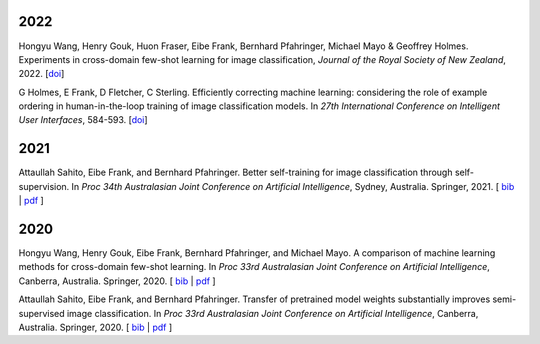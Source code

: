 .. title: Publications
.. slug: publications
.. date: 2022-02-24 09:00:00 UTC+13:00
.. tags: 
.. category:
.. link: 
.. description: 
.. type: text
.. status: 

2022
====

Hongyu Wang, Henry Gouk, Huon Fraser, Eibe Frank, Bernhard Pfahringer, Michael Mayo & Geoffrey Holmes. Experiments in cross-domain few-shot learning for image classification, *Journal of the Royal Society of New Zealand*, 2022. [`doi <https://doi.org/10.1080/03036758.2022.2059767>`__] 

G Holmes, E Frank, D Fletcher, C Sterling. Efficiently correcting machine learning: considering the role of example ordering in human-in-the-loop training of image classification models. In *27th International Conference on Intelligent User Interfaces*, 584-593. [`doi <https://dl.acm.org/doi/abs/10.1145/3490099.3511110>`__]


2021
====

Attaullah Sahito, Eibe Frank, and Bernhard Pfahringer. Better self-training for image classification through self-supervision. In *Proc 34th Australasian Joint Conference on Artificial Intelligence*, Sydney, Australia. Springer, 2021. [ `bib <https://www.cs.waikato.ac.nz/~eibe/eibe_publications_bib.html#sahito21:_better_self_image_class_self>`__ | `pdf <https://www.cs.waikato.ac.nz/~eibe/pubs/Self_supervised_Paper.pdf>`__ ]

2020
====

Hongyu Wang, Henry Gouk, Eibe Frank, Bernhard Pfahringer, and Michael Mayo. A comparison of machine learning methods for cross-domain few-shot learning. In *Proc 33rd Australasian Joint Conference on Artificial Intelligence*, Canberra, Australia. Springer, 2020. [ `bib <https://www.cs.waikato.ac.nz/~eibe/eibe_publications_bib.html#wang20:_compar_machin_learn_method_cross>`__ | `pdf <http://www.cs.waikato.ac.nz/~eibe/pubs/AJCAI.pdf>`__ ] 

Attaullah Sahito, Eibe Frank, and Bernhard Pfahringer. Transfer of pretrained model weights substantially improves semi-supervised image classification. In *Proc 33rd Australasian Joint Conference on Artificial Intelligence*, Canberra, Australia. Springer, 2020.  [ `bib <https://www.cs.waikato.ac.nz/~eibe/eibe_publications_bib.html#sahito20:_trans_pretr_model_weigh_subst>`__ | `pdf <https://www.cs.waikato.ac.nz/~eibe/pubs/Transfer_Learning_camera_ready.pdf>`__ ]
